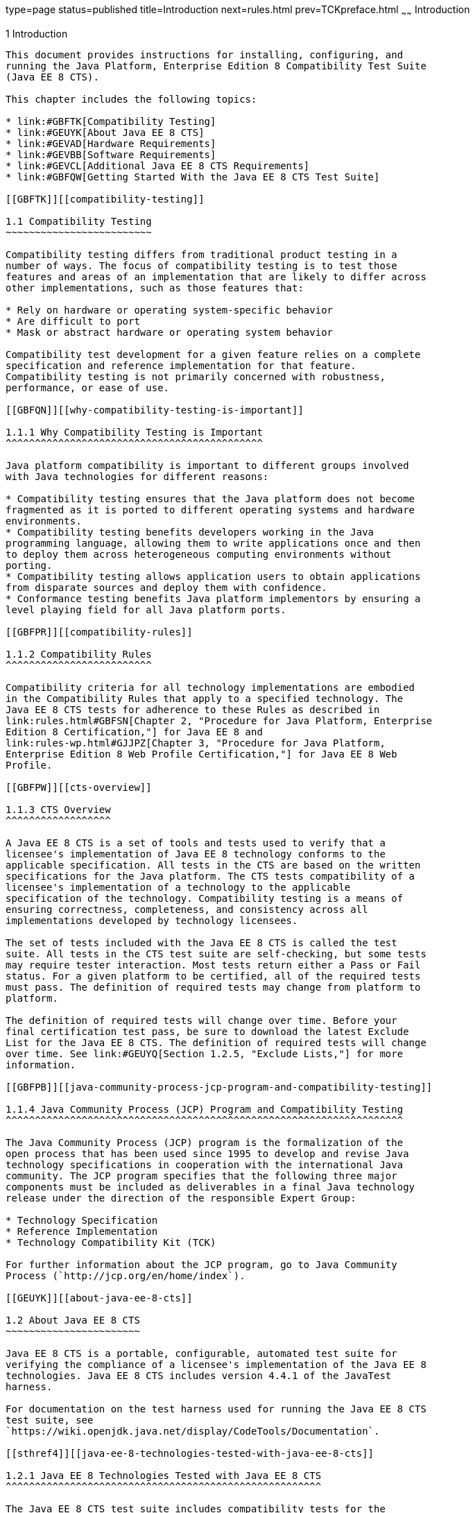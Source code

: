 type=page
status=published
title=Introduction
next=rules.html
prev=TCKpreface.html
~~~~~~
Introduction
============

[[GBFOW]][[introduction]]

1 Introduction
--------------

This document provides instructions for installing, configuring, and
running the Java Platform, Enterprise Edition 8 Compatibility Test Suite
(Java EE 8 CTS).

This chapter includes the following topics:

* link:#GBFTK[Compatibility Testing]
* link:#GEUYK[About Java EE 8 CTS]
* link:#GEVAD[Hardware Requirements]
* link:#GEVBB[Software Requirements]
* link:#GEVCL[Additional Java EE 8 CTS Requirements]
* link:#GBFQW[Getting Started With the Java EE 8 CTS Test Suite]

[[GBFTK]][[compatibility-testing]]

1.1 Compatibility Testing
~~~~~~~~~~~~~~~~~~~~~~~~~

Compatibility testing differs from traditional product testing in a
number of ways. The focus of compatibility testing is to test those
features and areas of an implementation that are likely to differ across
other implementations, such as those features that:

* Rely on hardware or operating system-specific behavior
* Are difficult to port
* Mask or abstract hardware or operating system behavior

Compatibility test development for a given feature relies on a complete
specification and reference implementation for that feature.
Compatibility testing is not primarily concerned with robustness,
performance, or ease of use.

[[GBFQN]][[why-compatibility-testing-is-important]]

1.1.1 Why Compatibility Testing is Important
^^^^^^^^^^^^^^^^^^^^^^^^^^^^^^^^^^^^^^^^^^^^

Java platform compatibility is important to different groups involved
with Java technologies for different reasons:

* Compatibility testing ensures that the Java platform does not become
fragmented as it is ported to different operating systems and hardware
environments.
* Compatibility testing benefits developers working in the Java
programming language, allowing them to write applications once and then
to deploy them across heterogeneous computing environments without
porting.
* Compatibility testing allows application users to obtain applications
from disparate sources and deploy them with confidence.
* Conformance testing benefits Java platform implementors by ensuring a
level playing field for all Java platform ports.

[[GBFPR]][[compatibility-rules]]

1.1.2 Compatibility Rules
^^^^^^^^^^^^^^^^^^^^^^^^^

Compatibility criteria for all technology implementations are embodied
in the Compatibility Rules that apply to a specified technology. The
Java EE 8 CTS tests for adherence to these Rules as described in
link:rules.html#GBFSN[Chapter 2, "Procedure for Java Platform, Enterprise
Edition 8 Certification,"] for Java EE 8 and
link:rules-wp.html#GJJPZ[Chapter 3, "Procedure for Java Platform,
Enterprise Edition 8 Web Profile Certification,"] for Java EE 8 Web
Profile.

[[GBFPW]][[cts-overview]]

1.1.3 CTS Overview
^^^^^^^^^^^^^^^^^^

A Java EE 8 CTS is a set of tools and tests used to verify that a
licensee's implementation of Java EE 8 technology conforms to the
applicable specification. All tests in the CTS are based on the written
specifications for the Java platform. The CTS tests compatibility of a
licensee's implementation of a technology to the applicable
specification of the technology. Compatibility testing is a means of
ensuring correctness, completeness, and consistency across all
implementations developed by technology licensees.

The set of tests included with the Java EE 8 CTS is called the test
suite. All tests in the CTS test suite are self-checking, but some tests
may require tester interaction. Most tests return either a Pass or Fail
status. For a given platform to be certified, all of the required tests
must pass. The definition of required tests may change from platform to
platform.

The definition of required tests will change over time. Before your
final certification test pass, be sure to download the latest Exclude
List for the Java EE 8 CTS. The definition of required tests will change
over time. See link:#GEUYQ[Section 1.2.5, "Exclude Lists,"] for more
information.

[[GBFPB]][[java-community-process-jcp-program-and-compatibility-testing]]

1.1.4 Java Community Process (JCP) Program and Compatibility Testing
^^^^^^^^^^^^^^^^^^^^^^^^^^^^^^^^^^^^^^^^^^^^^^^^^^^^^^^^^^^^^^^^^^^^

The Java Community Process (JCP) program is the formalization of the
open process that has been used since 1995 to develop and revise Java
technology specifications in cooperation with the international Java
community. The JCP program specifies that the following three major
components must be included as deliverables in a final Java technology
release under the direction of the responsible Expert Group:

* Technology Specification
* Reference Implementation
* Technology Compatibility Kit (TCK)

For further information about the JCP program, go to Java Community
Process (`http://jcp.org/en/home/index`).

[[GEUYK]][[about-java-ee-8-cts]]

1.2 About Java EE 8 CTS
~~~~~~~~~~~~~~~~~~~~~~~

Java EE 8 CTS is a portable, configurable, automated test suite for
verifying the compliance of a licensee's implementation of the Java EE 8
technologies. Java EE 8 CTS includes version 4.4.1 of the JavaTest
harness.

For documentation on the test harness used for running the Java EE 8 CTS
test suite, see
`https://wiki.openjdk.java.net/display/CodeTools/Documentation`.

[[sthref4]][[java-ee-8-technologies-tested-with-java-ee-8-cts]]

1.2.1 Java EE 8 Technologies Tested with Java EE 8 CTS
^^^^^^^^^^^^^^^^^^^^^^^^^^^^^^^^^^^^^^^^^^^^^^^^^^^^^^

The Java EE 8 CTS test suite includes compatibility tests for the
following required and optional Java EE 8 technologies:

* Enterprise JavaBeans (EJB) 3.2 +

[NOTE]
=======================================================================

Support for the following features has been made optional in the Java EE
8 release:

** EJB 2.1 and earlier Entity Bean Component Contract for
Container-Managed Persistence and Bean-Managed Persistence
** Client View of an EJB 2.1 and earlier Entity Bean
** EJB QL: Query Language for Container-Managed Persistence Query
Methods
** JAX-RPC Based Web Service Endpoints
** JAX-RPC Web Service Client View

=======================================================================

* Java Servlet 4.0
* JavaServer Pages (JSP) 2.3
* Expression Language (EL) 3.0
* Java Message Service (JMS) 2.0
* Java Transaction API (JTA) 1.2
* JavaMail 1.6
* Java EE Connector Architecture 1.7
* Web Services for Java EE 1.4
* Java API for XML-Based RPC (JAX-RPC) 1.1 (optional)
* Java API for RESTful Web Services (JAX-RS) 2.1
* Java API for WebSocket (WebSocket) 1.1
* Java API for JSON Processing (JSON-P) 1.1
* Java API for JSON Binding (JSON-B) 1.0
* Concurrency Utilities 1.0
* Batch 1.0
* Java API for XML Registries (JAXR) 1.0 (optional)
* Java EE Management 1.1
* Java EE Deployment 1.2 (optional)
* Java Authorization Contract for Containers (JACC) 1.5
* Java Authentication Service Provider Interface for Containers (JASPIC)
1.1
* Standard Tag Library for JavaServer Pages (JSTL) 1.2
* JavaServer Faces 2.3
* Java Security API 1.0
* Common Annotations for the Java Platform 1.3
* Java Persistence API (JPA) 2.2
* Bean Validation 2.0
* Managed Beans 1.0
* Interceptors 1.2
* Contexts and Dependency Injection for Java EE Platform 2.0
* Dependency Injection for Java1.0

[[BHCGFHDI]][[java-ee-8-web-profile-technologies-tested-with-java-ee-8-cts]]

1.2.2 Java EE 8 Web Profile Technologies Tested With Java EE 8 CTS
^^^^^^^^^^^^^^^^^^^^^^^^^^^^^^^^^^^^^^^^^^^^^^^^^^^^^^^^^^^^^^^^^^

The Java EE 8 CTS test suite can also be used to test compatibility for
the following required Java EE 8 Web Profile technologies:

* Java Servlet 4.0
* JavaServer Pages (JSP) 2.3
* Expression Language (EL) 3.0
* Standard Tag Library for JavaServer Pages (JSTL) 1.2
* JavaServer Faces 2.3
* Java API for RESTful Web Services (JAX-RS) 2.1
* Java API for WebSocket (WebSocket) 1.1
* Java API for JSON Processing (JSON-P) 1.1
* Java API for JSON Binding (JSON-B) 1.0
* Common Annotations for the Java Platform (JSR 250) 1.3
* Enterprise JavaBeans (EJB) 3.2 Lite
* Java Transaction API (JTA) 1.2
* Java Persistence (JPA) 2.2
* Bean Validation 2.0
* Managed Beans 1.0
* Interceptors 1.2
* Contexts and Dependency Injection for Java EE Platform 2.0
* Dependency Injection for Java 1.0
* Java EE Security API 1.0
* Java Authentication Service Provider Interface for Containers (JASPIC)
1.1 Servlet Container Profile
* Debugging Support for Other Languages (JSR-45) 1.0

[[GEUZS]][[cts-tests]]

1.2.3 CTS Tests
^^^^^^^^^^^^^^^

The Java EE 8 CTS contains API tests and enterprise edition tests, which
are tests that start in the Java EE 8 platform and use the underlying
enterprise service or services as specified. For example, a JDBC
enterprise edition test connects to a database, uses SQL commands and
the JDBC 4.2 API to populate the database tables with data, queries the
database, and compares the returned results against the expected
results.

[[GEUZU]]

.*Figure 1-1 Typical Java Platform, Enterprise Edition Workflow*
image:img/overviewa.png["Typical Java Platform, Enterprise Edition Workflow"]


link:#GEUZU[Figure 1-1] shows how most licensees will use the test
suite. They will set up and run the test suite with the Java Platform,
Enterprise Edition 8 Reference Implementation (Java EE 8 RI) first to
become familiar with the testing process. Then they will set up and run
the test suite with their own Java EE 8 implementation. When they pass
all of the tests, they will apply for and be granted certification.

* Before you do anything with the test suite, read the rules in
link:rules.html#GBFSN[Chapter 2, "Procedure for Java Platform, Enterprise
Edition 8 Certification,"] or link:rules-wp.html#GJJPZ[Chapter 3,
"Procedure for Java Platform, Enterprise Edition 8 Web Profile
Certification."] These chapters explain the certification process and
provides a definitive list of certification rules for Java EE 8 and Java
EE 8 Web Profile implementations.
* Next, take a look at the test assertions in the Assertion List, which
you can find in the Java EE 8 CTS documentation bundle. The assertions
explain what each test is testing. When you run the tests with the
JavaTest GUI, the assertion being tested as part of the test description
of the currently selected test is displayed.
* Third, install and configure the Java EE 8 CTS software and the Java
EE 8 RI or Java EE 8 Web Profile RI and run the tests as described in
this guide. This will familiarize you with the testing process.
* Finally, set up and run the test suite with your own Java EE 8 or Java
EE 8 Web Profile implementation.


[NOTE]
=======================================================================

In the instructions in this document, variables in angle brackets need
to be expanded for each platform. For example, `<TS_HOME>` becomes
`$TS_HOME` on Solaris/Linux and `%TS_HOME%` on Windows. In addition, the
forward slashes (`/`) used in all of the examples need to be replaced
with backslashes (`\`) for Windows.

=======================================================================


[[GEUYR]][[javatest-harness]]

1.2.4 JavaTest Harness
^^^^^^^^^^^^^^^^^^^^^^

The JavaTest harness version 4.4.1 is a set of tools designed to run and
manage test suites on different Java platforms. The JavaTest harness can
be described as both a Java application and a set of compatibility
testing tools. It can run tests on different kinds of Java platforms and
it allows the results to be browsed online within the JavaTest GUI, or
offline in the HTML reports that the JavaTest harness generates.

The JavaTest harness includes the applications and tools that are used
for test execution and test suite management. It supports the following
features:

* Sequencing of tests, allowing them to be loaded and executed
automatically
* Graphic user interface (GUI) for ease of use
* Automated reporting capability to minimize manual errors
* Failure analysis
* Test result auditing and auditable test specification framework
* Distributed testing environment support

To run tests using the JavaTest harness, you specify which tests in the
test suite to run, how to run them, and where to put the results as
described in link:using.html#GBFWO[Chapter 7, "Executing Tests."]

The tests that make up the CTS are precompiled and indexed within the
CTS test directory structure. When a test run is started, the JavaTest
harness scans through the set of tests that are located under the
directories that have been selected. While scanning, the JavaTest
harness selects the appropriate tests according to any matches with the
filters you are using and queues them up for execution.

[[GEUYQ]][[exclude-lists]]

1.2.5 Exclude Lists
^^^^^^^^^^^^^^^^^^^

The Java EE 8 CTS includes an Exclude List contained in a `.jtx` file.
This is a list of test file URLs that identify tests which do not have
to be run for the specific version of the CTS being used. Whenever tests
are run, the JavaTest harness automatically excludes any test on the
Exclude List from being executed.

A licensee is not required to pass or run any test on the Exclude List.
The Exclude List file, `<TS_HOME>/bin/ts.jtx`, is included in the Java
EE 8 CTS.


[NOTE]
=======================================================================

Always make sure you are using an up-to-date copy of the Exclude List
before running the Java EE 8 CTS test suite to verify your
implementation.

=======================================================================


A test might be in the Exclude List for reasons such as:

* An error in an underlying implementation API has been discovered which
does not allow the test to execute properly.
* An error in the specification that was used as the basis of the test
has been discovered.
* An error in the test itself has been discovered.
* The test fails due to a bug in the tools (such as the JavaTest
harness, for example).

In addition, all tests are run against the reference implementations.
Any tests that fail when run on a reference Java platform are put on the
Exclude List. Any test that is not specification-based, or for which the
specification is vague, may be excluded. Any test that is found to be
implementation dependent (based on a particular thread scheduling model,
based on a particular file system behavior, and so on) may be excluded.


[NOTE]
=======================================================================

Licensees are not permitted to alter or modify Exclude Lists. Changes to
an Exclude List can only be made by using the procedure described in
link:rules.html#CJAICHHD[Section 2.3.1, "Java Platform, Enterprise
Edition Version 8 TCK Test Appeals Steps,"] and
link:rules-wp.html#CEGCHJGH[Section 3.3.1, "Java Platform, Enterprise
Edition Version 8 TCK Test Appeals Steps."]

=======================================================================


[[GEUZN]][[apache-ant]]

1.2.6 Apache Ant
^^^^^^^^^^^^^^^^

The Java EE 8 RI, Java EE 8 Web Profile RI, and Java EE 8 CTS require
implementations of Apache Ant 1.9.7 from the Apache Ant Project
(`http://ant.apache.org/`). Apache Ant is a free, open-source,
Java-based build tool, similar in some ways to the make tool, but more
flexible, cross-platform compatible, and centered around XML-based
configuration files.

Ant is invoked in the Java EE 8 RI, Java EE 8 Web Profile RI, and Java
EE 8 CTS in conjunction with various XML files containing Ant targets.
These Ant targets provide a convenient way to automate various
configuration tasks for Java EE 8 CTS. For example, the initial
configuration of the Java EE 8 RI or Java EE 8 Web Profile RI for CTS is
done by means of the `config.vi` Ant target.

The Ant configuration targets are there for your convenience. When
configuring your Java EE 8 or Java EE 8 Web Profile implementation for
the Java EE 8 CTS, you can either set up your environment to use the Ant
tools, or you can perform some or all of your configuration procedures
manually. Java EE 8 CTS includes the Ant Contrib package, and the tasks
included with Ant Contrib are used within the CTS build files. See
`http://ant-contrib.sourceforge.net/` for more information about Ant
Contrib.

This User's Guide does not provide in-depth instruction on Ant internals
or how to configure Ant targets for your particular Java EE 8 or Java EE
8 Web Profile implementation. For complete information about Ant, refer
to the extensive documentation on the Apache Ant Project site. The
Apache Ant Manual is available at
`http://ant.apache.org/manual/index.html`.

Apache Ant is protected under the Apache Software, License 2.0, which is
is available on the Apache Ant Project license page at 
`http://ant.apache.org/license.html`.

*Installing Apache Ant*
* Download the Apache Ant 1.9.7 binary bundle from the Apache Ant 
  Project.
* Change to the directory in which you want to install Apache Ant and
  extract the bundle
* Set the `ANT_HOME` environment variable to point to the 
  `apache-ant-<version>` directory
* Add `<ANT_HOME>/bin` directory to the environment variable `PATH`

[[GEVAD]][[hardware-requirements]]

1.3 Hardware Requirements
~~~~~~~~~~~~~~~~~~~~~~~~~

The following section lists the hardware requirements for the Java EE 8
CTS software, using the Java EE 8 RI or Java EE 8 Web Profile RI.
Hardware requirements for other reference implementations will vary.

All systems should meet the following recommended hardware requirements:

* CPU running at 2.0 GHz or higher
* 4 GB of RAM or more
* 2 GB of swap space , if required
* 6 GB of free disk space for writing data to log files, the Java EE 8
repository, and the database
* Network access to the Internet

[[GEVBB]][[software-requirements]]

1.4 Software Requirements
~~~~~~~~~~~~~~~~~~~~~~~~~

You can run the Java EE 8 CTS software on platforms running the Solaris,
Linux, Windows, and Mac OS software that meet the following software
requirements:

* Operating Systems:

** Solaris 10 and newer

** MAC OS X Mountain Lion (10.8.1+)

** Windows XP SP3, Windows 2008 R2

** Oracle Linux 6.4

** Fedora 18

** Ubuntu Linux 12.10

** Suse Enterprise Linux 12.2
* Java SE 8 SDK
* Java EE 8 RI or Java EE 8 Web Profile RI
* Mail server that supports the IMAP and SMTP protocols
* One of the following databases:

** Oracle

** Sybase

** DB2

** Microsoft SQL Server

** Postgres SQL

** MySQL

** Java DB

[[GEVCL]][[additional-java-ee-8-cts-requirements]]

1.5 Additional Java EE 8 CTS Requirements
~~~~~~~~~~~~~~~~~~~~~~~~~~~~~~~~~~~~~~~~~

In addition to the instructions and requirements described in this
document, all Java EE 8 and Java EE 8 Web Profile implementations must
also pass the standalone TCKs for the following technologies:

* Contexts and Dependency Injection for Java 2.0 (JSR 365)
* Dependency Injection for Java 1.0 (JSR 330)
* Bean Validation 2.0 (JSR 380)

For more information about the Contexts and Dependency Injection for
Java EE (CDI) technology, see the specification at
`http://jcp.org/en/jsr/detail?id=365`.

For more information about the Dependency Injection for Java technology,
see the specification at `http://jcp.org/en/jsr/detail?id=330`.

For more information about the Bean Validation technology, see the
specification at `http://jcp.org/en/jsr/detail?id=380`.

[[GBFQW]][[getting-started-with-the-java-ee-8-cts-test-suite]]

1.6 Getting Started With the Java EE 8 CTS Test Suite
~~~~~~~~~~~~~~~~~~~~~~~~~~~~~~~~~~~~~~~~~~~~~~~~~~~~~

Installing, configuring, and using the Java EE 8 CTS involves the
following general steps:

1.  Download, install, and configure the Java EE 8 RI or Java EE 8 Web
Profile RI.
2.  Download and install the Java EE 8 CTS package.
3.  Configure your database to work with your RI.
4.  Configure CTS to work with your database and RI.
5.  Run the CTS tests.

The remainder of this guide explains these steps in detail. If you just
want to get started quickly with the Java EE 8 CTS using the most basic
test configuration, refer to link:install.html#GBFTP[Chapter 4,
"Installation."]
